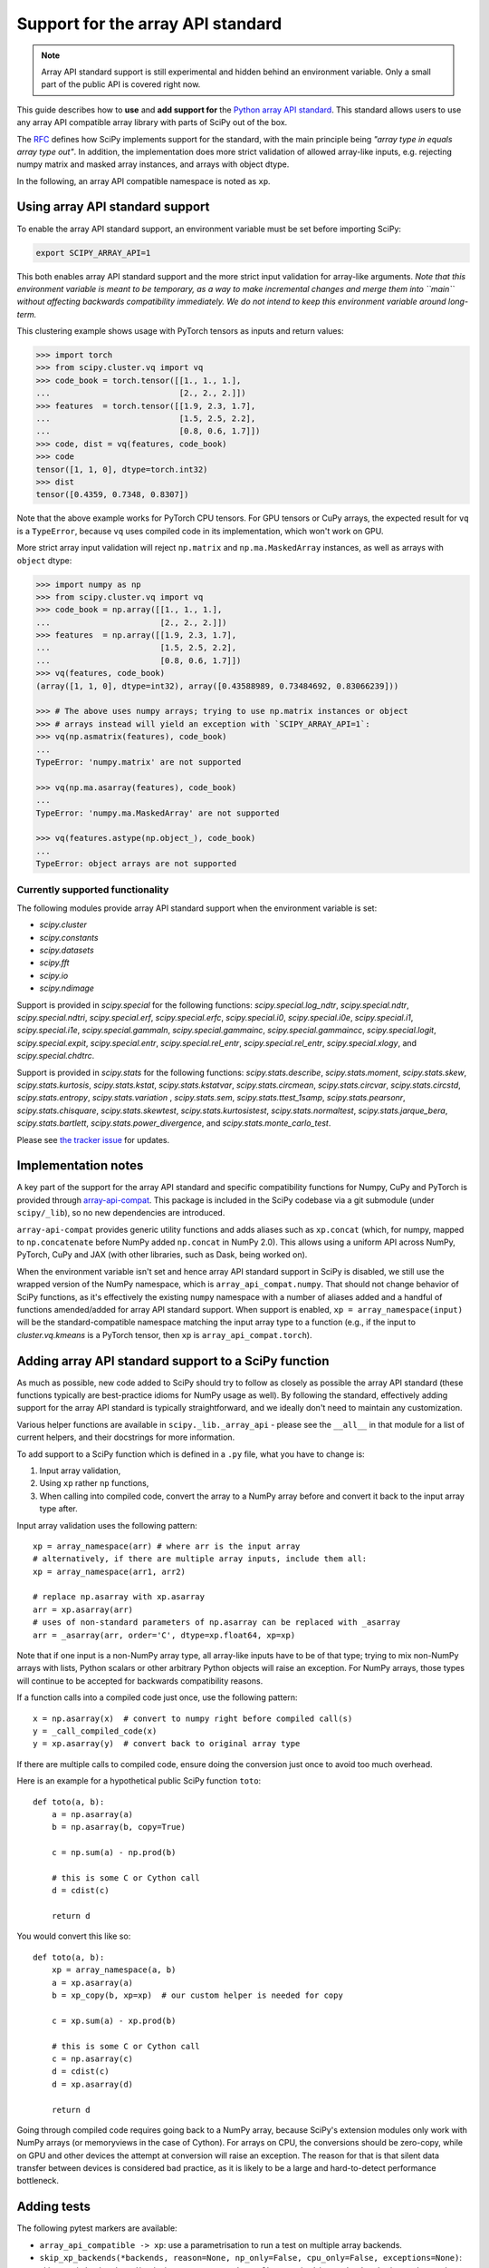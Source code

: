 .. _dev-arrayapi:

Support for the array API standard
==================================

.. note:: Array API standard support is still experimental and hidden behind an
          environment variable. Only a small part of the public API is covered
          right now.

This guide describes how to **use** and **add support for** the
`Python array API standard <https://data-apis.org/array-api/latest/index.html>`_.
This standard allows users to use any array API compatible array library
with parts of SciPy out of the box.

The `RFC`_ defines how SciPy implements support for the standard, with the main
principle being *"array type in equals array type out"*. In addition, the
implementation does more strict validation of allowed array-like inputs, e.g.
rejecting numpy matrix and masked array instances, and arrays with object
dtype.

In the following, an array API compatible namespace is noted as ``xp``.


Using array API standard support
--------------------------------

To enable the array API standard support, an environment variable must be set
before importing SciPy:

.. code:: bash

   export SCIPY_ARRAY_API=1

This both enables array API standard support and the more strict input
validation for array-like arguments. *Note that this environment variable is
meant to be temporary, as a way to make incremental changes and merge them into
``main`` without affecting backwards compatibility immediately. We do not
intend to keep this environment variable around long-term.*

This clustering example shows usage with PyTorch tensors as inputs and return
values:

.. code:: python

    >>> import torch
    >>> from scipy.cluster.vq import vq
    >>> code_book = torch.tensor([[1., 1., 1.],
    ...                           [2., 2., 2.]])
    >>> features  = torch.tensor([[1.9, 2.3, 1.7],
    ...                           [1.5, 2.5, 2.2],
    ...                           [0.8, 0.6, 1.7]])
    >>> code, dist = vq(features, code_book)
    >>> code
    tensor([1, 1, 0], dtype=torch.int32)
    >>> dist
    tensor([0.4359, 0.7348, 0.8307])

Note that the above example works for PyTorch CPU tensors. For GPU tensors or
CuPy arrays, the expected result for ``vq`` is a ``TypeError``, because ``vq``
uses compiled code in its implementation, which won't work on GPU.

More strict array input validation will reject ``np.matrix`` and
``np.ma.MaskedArray`` instances, as well as arrays with ``object`` dtype:

.. code:: python

    >>> import numpy as np
    >>> from scipy.cluster.vq import vq
    >>> code_book = np.array([[1., 1., 1.],
    ...                       [2., 2., 2.]])
    >>> features  = np.array([[1.9, 2.3, 1.7],
    ...                       [1.5, 2.5, 2.2],
    ...                       [0.8, 0.6, 1.7]])
    >>> vq(features, code_book)
    (array([1, 1, 0], dtype=int32), array([0.43588989, 0.73484692, 0.83066239]))

    >>> # The above uses numpy arrays; trying to use np.matrix instances or object
    >>> # arrays instead will yield an exception with `SCIPY_ARRAY_API=1`:
    >>> vq(np.asmatrix(features), code_book)
    ...
    TypeError: 'numpy.matrix' are not supported

    >>> vq(np.ma.asarray(features), code_book)
    ...
    TypeError: 'numpy.ma.MaskedArray' are not supported

    >>> vq(features.astype(np.object_), code_book)
    ...
    TypeError: object arrays are not supported


Currently supported functionality
`````````````````````````````````

The following modules provide array API standard support when the environment
variable is set:

- `scipy.cluster`
- `scipy.constants`
- `scipy.datasets`
- `scipy.fft`
- `scipy.io`
- `scipy.ndimage`

Support is provided in `scipy.special` for the following functions:
`scipy.special.log_ndtr`, `scipy.special.ndtr`, `scipy.special.ndtri`,
`scipy.special.erf`, `scipy.special.erfc`, `scipy.special.i0`,
`scipy.special.i0e`, `scipy.special.i1`, `scipy.special.i1e`,
`scipy.special.gammaln`, `scipy.special.gammainc`, `scipy.special.gammaincc`,
`scipy.special.logit`, `scipy.special.expit`, `scipy.special.entr`,
`scipy.special.rel_entr`, `scipy.special.rel_entr`, `scipy.special.xlogy`,
and `scipy.special.chdtrc`.

Support is provided in `scipy.stats` for the following functions:
`scipy.stats.describe`, `scipy.stats.moment`, `scipy.stats.skew`,
`scipy.stats.kurtosis`, `scipy.stats.kstat`, `scipy.stats.kstatvar`,
`scipy.stats.circmean`, `scipy.stats.circvar`, `scipy.stats.circstd`,
`scipy.stats.entropy`, `scipy.stats.variation` , `scipy.stats.sem`,
`scipy.stats.ttest_1samp`, `scipy.stats.pearsonr`, `scipy.stats.chisquare`,
`scipy.stats.skewtest`, `scipy.stats.kurtosistest`, `scipy.stats.normaltest`,
`scipy.stats.jarque_bera`, `scipy.stats.bartlett`, `scipy.stats.power_divergence`,
and `scipy.stats.monte_carlo_test`.

Please see `the tracker issue`_ for updates.


Implementation notes
--------------------

A key part of the support for the array API standard and specific compatibility
functions for Numpy, CuPy and PyTorch is provided through
`array-api-compat <https://github.com/data-apis/array-api-compat>`_.
This package is included in the SciPy codebase via a git submodule (under
``scipy/_lib``), so no new dependencies are introduced.

``array-api-compat`` provides generic utility functions and adds aliases such
as ``xp.concat`` (which, for numpy, mapped to ``np.concatenate`` before NumPy added
``np.concat`` in NumPy 2.0). This allows using a uniform API across NumPy, PyTorch,
CuPy and JAX (with other libraries, such as Dask, being worked on).

When the environment variable isn't set and hence array API standard support in
SciPy is disabled, we still use the wrapped version of the NumPy namespace,
which is ``array_api_compat.numpy``. That should not change behavior of SciPy
functions, as it's effectively the existing ``numpy`` namespace with a number of
aliases added and a handful of functions amended/added for array API standard
support. When support is enabled, ``xp = array_namespace(input)`` will
be the standard-compatible namespace matching the input array type to a
function (e.g., if the input to `cluster.vq.kmeans` is a PyTorch tensor, then
``xp`` is ``array_api_compat.torch``).


Adding array API standard support to a SciPy function
-----------------------------------------------------

As much as possible, new code added to SciPy should try to follow as closely as
possible the array API standard (these functions typically are best-practice
idioms for NumPy usage as well). By following the standard, effectively adding
support for the array API standard is typically straightforward, and we ideally
don't need to maintain any customization.

Various helper functions are available in ``scipy._lib._array_api`` - please see
the ``__all__`` in that module for a list of current helpers, and their docstrings
for more information.

To add support to a SciPy function which is defined in a ``.py`` file, what you
have to change is:

1. Input array validation,
2. Using ``xp`` rather ``np`` functions,
3. When calling into compiled code, convert the array to a NumPy array before
   and convert it back to the input array type after.

Input array validation uses the following pattern::

   xp = array_namespace(arr) # where arr is the input array
   # alternatively, if there are multiple array inputs, include them all:
   xp = array_namespace(arr1, arr2)

   # replace np.asarray with xp.asarray
   arr = xp.asarray(arr)
   # uses of non-standard parameters of np.asarray can be replaced with _asarray
   arr = _asarray(arr, order='C', dtype=xp.float64, xp=xp)

Note that if one input is a non-NumPy array type, all array-like inputs have to
be of that type; trying to mix non-NumPy arrays with lists, Python scalars or
other arbitrary Python objects will raise an exception. For NumPy arrays, those
types will continue to be accepted for backwards compatibility reasons.

If a function calls into a compiled code just once, use the following pattern::

   x = np.asarray(x)  # convert to numpy right before compiled call(s)
   y = _call_compiled_code(x)
   y = xp.asarray(y)  # convert back to original array type

If there are multiple calls to compiled code, ensure doing the conversion just
once to avoid too much overhead.

Here is an example for a hypothetical public SciPy function ``toto``::

  def toto(a, b):
      a = np.asarray(a)
      b = np.asarray(b, copy=True)

      c = np.sum(a) - np.prod(b)

      # this is some C or Cython call
      d = cdist(c)

      return d

You would convert this like so::

  def toto(a, b):
      xp = array_namespace(a, b)
      a = xp.asarray(a)
      b = xp_copy(b, xp=xp)  # our custom helper is needed for copy

      c = xp.sum(a) - xp.prod(b)

      # this is some C or Cython call
      c = np.asarray(c)
      d = cdist(c)
      d = xp.asarray(d)

      return d

Going through compiled code requires going back to a NumPy array, because
SciPy's extension modules only work with NumPy arrays (or memoryviews in the
case of Cython). For arrays on CPU, the
conversions should be zero-copy, while on GPU and other devices the attempt at
conversion will raise an exception. The reason for that is that silent data
transfer between devices is considered bad practice, as it is likely to be a
large and hard-to-detect performance bottleneck.


Adding tests
------------

The following pytest markers are available:

* ``array_api_compatible -> xp``: use a parametrisation to run a test on
  multiple array backends.
* ``skip_xp_backends(*backends, reason=None, np_only=False, cpu_only=False, exceptions=None)``:
  skip certain backends and/or devices.
  ``@pytest.mark.usefixtures("skip_xp_backends")`` must be used alongside this
  marker for the skipping to apply. See the fixture's docstring in ``scipy.conftest``
  for information on how use this marker to skip tests.
* ``skip_xp_invalid_arg`` is used to skip tests that use arguments which
  are invalid when ``SCIPY_ARRAY_API`` is enabled. For instance, some tests of
  `scipy.stats` functions pass masked arrays to the function being tested, but
  masked arrays are incompatible with the array API. Use of the
  ``skip_xp_invalid_arg`` decorator allows these tests to protect against
  regressions when ``SCIPY_ARRAY_API`` is not used without resulting in failures
  when ``SCIPY_ARRAY_API`` is used. In time, we will want these functions to emit
  deprecation warnings when they receive array API invalid input, and this
  decorator will check that the deprecation warning is emitted without it
  causing the test to fail. When ``SCIPY_ARRAY_API=1`` behavior becomes the
  default and only behavior, these tests (and the decorator itself) will be
  removed.

``scipy._lib._array_api`` contains array-agnostic assertions such as ``xp_assert_close``
which can be used to replace assertions from `numpy.testing`.

The following examples demonstrate how to use the markers::

  from scipy.conftest import array_api_compatible, skip_xp_invalid_arg
  from scipy._lib._array_api import xp_assert_close
  ...
  @pytest.mark.skip_xp_backends(np_only=True, reason='skip reason')
  @pytest.mark.usefixtures("skip_xp_backends")
  @array_api_compatible
  def test_toto1(self, xp):
      a = xp.asarray([1, 2, 3])
      b = xp.asarray([0, 2, 5])
      xp_assert_close(toto(a, b), a)
  ...
  @pytest.mark.skip_xp_backends('array_api_strict',
                                reason='skip reason 1')
  @pytest.mark.skip_xp_backends('cupy',
                                reason='skip reason 2')
  @pytest.mark.usefixtures("skip_xp_backends")
  @array_api_compatible
  def test_toto2(self, xp):
      ...
  ...
  # Do not run when SCIPY_ARRAY_API is used
  @skip_xp_invalid_arg
  def test_toto_masked_array(self):
      ...

Passing a custom reason to ``reason`` when ``cpu_only=True`` is unsupported
since ``cpu_only=True`` can be used alongside passing ``backends``. Also,
the reason for using ``cpu_only`` is likely just that compiled code is used
in the function(s) being tested.

Passing names of backends into ``exceptions`` means that they will not be skipped
by ``cpu_only=True``. This is useful when delegation is implemented for some,
but not all, non-CPU backends, and the CPU code path requires conversion to NumPy
for compiled code::

  # array-api-strict and CuPy will always be skipped, for the given reasons.
  # All libraries using a non-CPU device will also be skipped, apart from
  # JAX, for which delegation is implemented (hence non-CPU execution is supported).
  @pytest.mark.skip_xp_backends('array_api_strict', reason='skip reason 1',
                                cpu_only=True,
                                exceptions=['jax.numpy'],)
  @pytest.mark.skip_xp_backends('cupy', reason='skip reason 2',
                                cpu_only=True,
                                exceptions=['jax.numpy'],)
  @pytest.mark.usefixtures("skip_xp_backends")
  @array_api_compatible
  def test_toto(self, xp):
      ...

When every test function in a file has been updated for array API
compatibility, one can reduce verbosity by telling ``pytest`` to apply the
markers to every test function using ``pytestmark``::

    from scipy.conftest import array_api_compatible

    pytestmark = [array_api_compatible, pytest.mark.usefixtures("skip_xp_backends")]
    skip_xp_backends = pytest.mark.skip_xp_backends
    ...
    @skip_xp_backends(np_only=True, reason='skip reason')
    def test_toto1(self, xp):
        ...

After applying these markers, ``dev.py test`` can be used with the new option
``-b`` or ``--array-api-backend``::

  python dev.py test -b numpy -b torch -s cluster

This automatically sets ``SCIPY_ARRAY_API`` appropriately. To test a library
that has multiple devices with a non-default device, a second environment
variable (``SCIPY_DEVICE``, only used in the test suite) can be set. Valid
values depend on the array library under test, e.g. for PyTorch, valid values are
``"cpu", "cuda", "mps"``. To run the test suite with the PyTorch MPS
backend, use: ``SCIPY_DEVICE=mps python dev.py test -b torch``.

Note that there is a GitHub Actions workflow which tests with array-api-strict,
PyTorch, and JAX on CPU.


Additional information
----------------------

Here are some additional resources which motivated some design decisions and
helped during the development phase:

* Initial `PR <https://github.com/tupui/scipy/pull/24>`__ with some discussions
* Quick started from this `PR <https://github.com/scipy/scipy/pull/15395>`__ and
  some inspiration taken from
  `scikit-learn <https://github.com/scikit-learn/scikit-learn/blob/main/sklearn/utils/_array_api.py>`__.
* `PR <https://github.com/scikit-learn/scikit-learn/issues/22352>`__ adding Array
  API support to scikit-learn
* Some other relevant scikit-learn PRs:
  `#22554 <https://github.com/scikit-learn/scikit-learn/pull/22554>`__ and
  `#25956 <https://github.com/scikit-learn/scikit-learn/pull/25956>`__

.. _RFC: https://github.com/scipy/scipy/issues/18286
.. _the tracker issue: https://github.com/scipy/scipy/issues/18867
